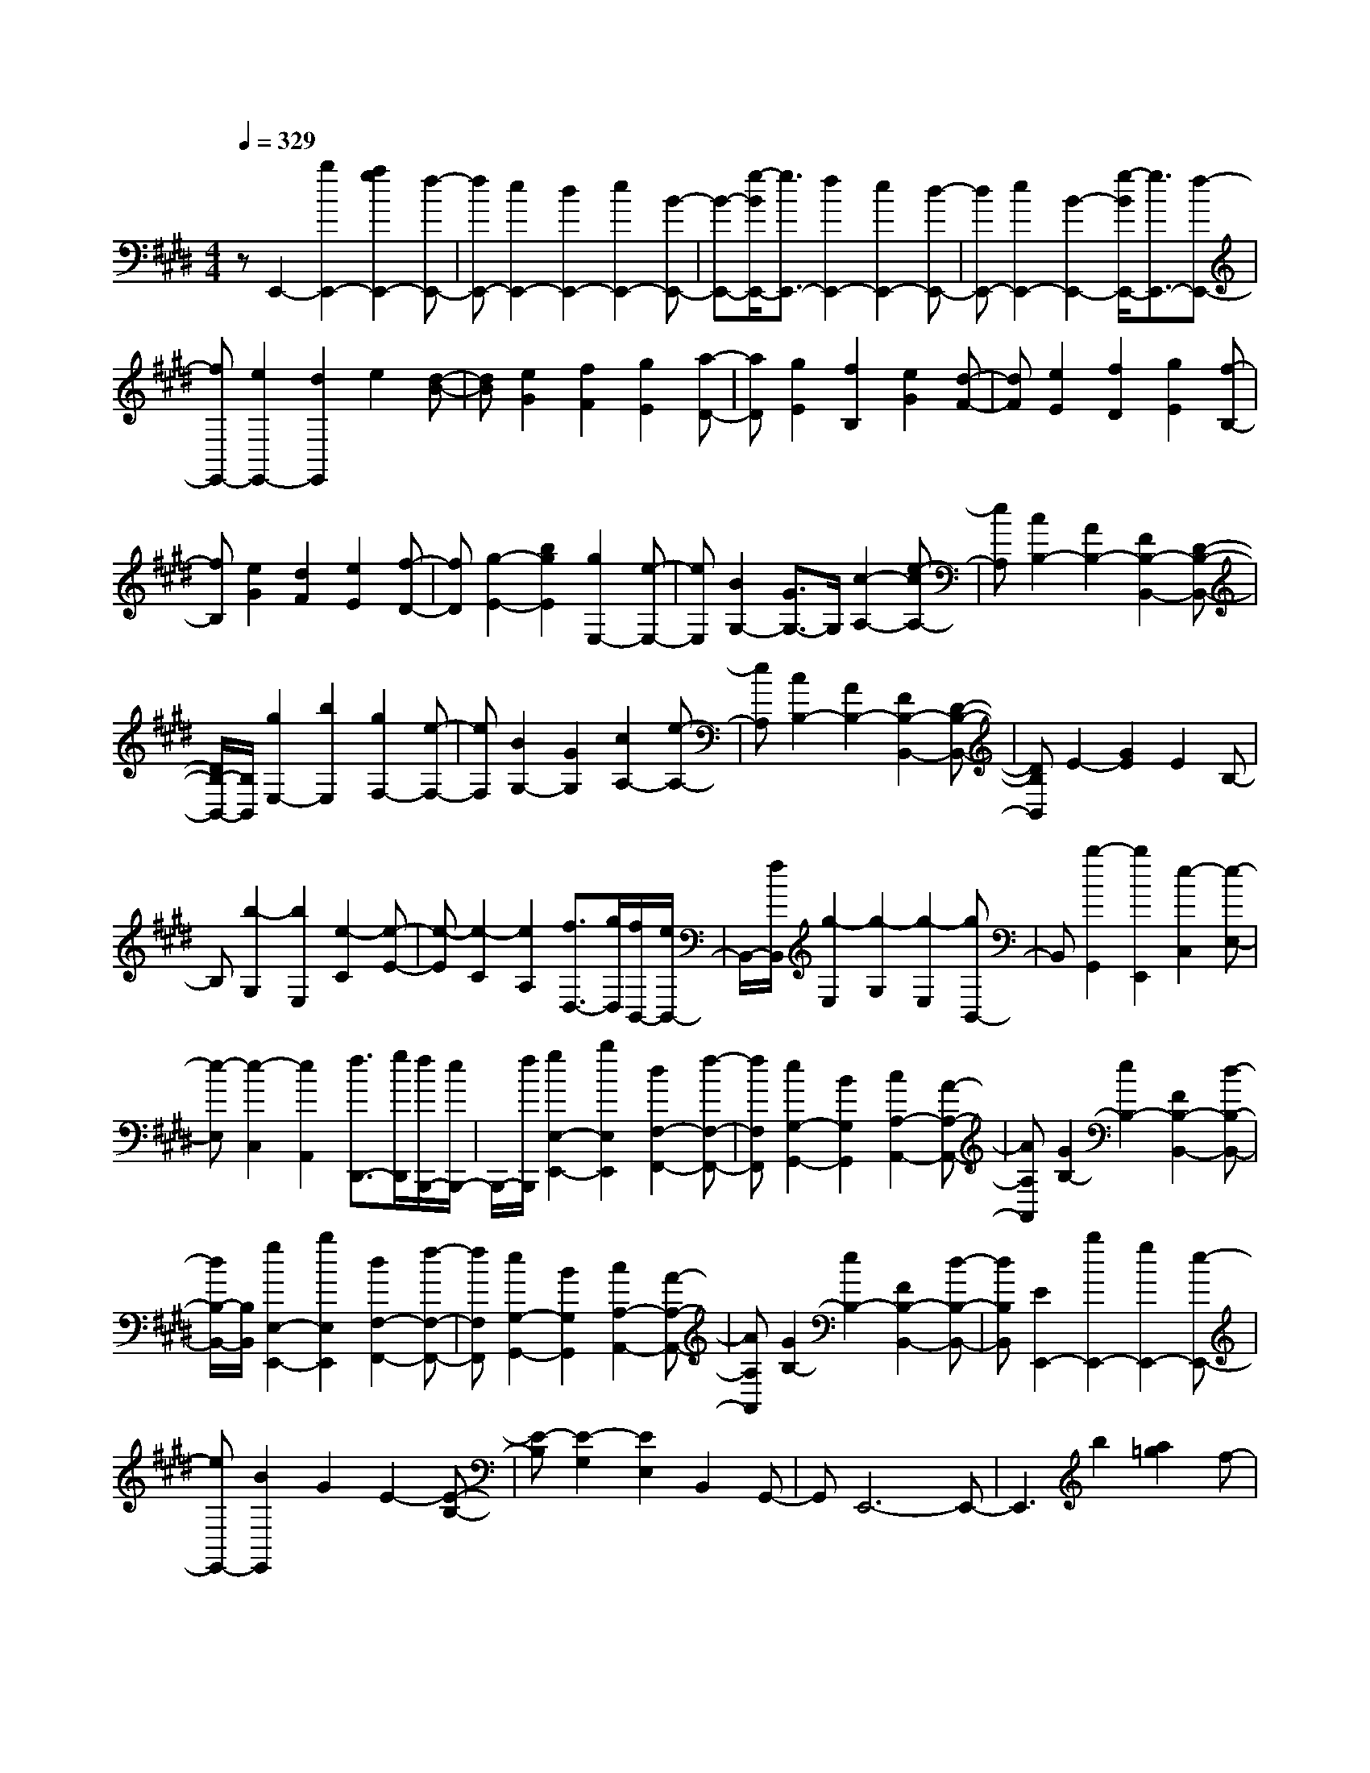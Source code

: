 % input file /home/ubuntu/MusicGeneratorQuin/training_data/scarlatti/K530.MID
X: 1
T: 
M: 4/4
L: 1/8
Q:1/4=329
K:E % 4 sharps
%(C) John Sankey 1998
%%MIDI program 6
%%MIDI program 6
%%MIDI program 6
%%MIDI program 6
%%MIDI program 6
%%MIDI program 6
%%MIDI program 6
%%MIDI program 6
%%MIDI program 6
%%MIDI program 6
%%MIDI program 6
%%MIDI program 6
zE,,2-[b2E,,2-][a2g2E,,2-][f-E,,-]|[fE,,-][e2E,,2-][d2E,,2-][e2E,,2-][B-E,,-]|[B-E,,-][g/2-B/2E,,/2-][g3/2E,,3/2-][f2E,,2-][e2E,,2-][d-E,,-]|[dE,,-][e2E,,2-][B2-E,,2-][g/2-B/2E,,/2-][g3/2E,,3/2-][f-E,,-]|
[fE,,-][e2E,,2-][d2E,,2]e2[d-B-]|[dB][e2G2][f2F2][g2E2][a-D-]|[aD][g2E2][f2B,2][e2G2][d-F-]|[dF][e2E2][f2D2][g2E2][f-B,-]|
[fB,][e2G2][d2F2][e2E2][f-D-]|[fD][g2-E2-][b2g2E2][g2E,2-][e-E,-]|[eE,][B2G,2-][G3/2G,3/2-]G,/2[c2-A,2-][e-cA,-]|[eA,][c2B,2-][A2B,2-][F2B,2-B,,2-][D-B,-B,,-]|
[D/2B,/2-B,,/2-][B,/2B,,/2][g2E,2-][b2E,2][g2F,2-][e-F,-]|[eF,][B2G,2-][G2G,2][c2A,2-][e-A,-]|[eA,][c2B,2-][A2B,2-][F2B,2-B,,2-][D-B,-B,,-]|[DB,B,,]E2-[G2E2]E2B,-|
B,[b2-G,2][b2E,2][e2-C2][e-E-]|[e-E][e2-C2][e2A,2][f3/2D,3/2-][g/2D,/2][f/2B,,/2-][e/2B,,/2-]|B,,/2-[f/2B,,/2][g2-E,2][g2-G,2][g2-E,2][gB,,-]|B,,[b2-G,,2][b2E,,2][e2-C,2][e-E,-]|
[e-E,][e2-C,2][e2A,,2][f3/2D,,3/2-][g/2D,,/2][f/2B,,,/2-][e/2B,,,/2-]|B,,,/2-[f/2B,,,/2][g2E,2-E,,2-][b2E,2E,,2][d2F,2-F,,2-][f-F,-F,,-]|[fF,F,,][e2G,2-G,,2-][B2G,2G,,2][c2A,2-A,,2-][A-A,-A,,-]|[AA,A,,][G2B,2-][e2B,2-][F2B,2-B,,2-][d-B,-B,,-]|
[d/2B,/2-B,,/2-][B,/2B,,/2][g2E,2-E,,2-][b2E,2E,,2][d2F,2-F,,2-][f-F,-F,,-]|[fF,F,,][e2G,2-G,,2-][B2G,2G,,2][c2A,2-A,,2-][A-A,-A,,-]|[AA,A,,][G2B,2-][e2B,2-][F2B,2-B,,2-][d-B,-B,,-]|[dB,B,,][E2E,,2-][b2E,,2-][g2E,,2-][e-E,,-]|
[eE,,-][B2E,,2]G2E2-[E-B,-]|[E-B,][E2-G,2][E2E,2]B,,2G,,-|G,,E,,6-E,,-|E,,3b2[a2=g2]f-|
fe2=d2B2[=c-A-]|[=c-A][=c2-F2][=c2-D2][a2-=c2-=C2][a-=c-B,-]|[a-=cB,][a2B2-B,,,2-][a2B2-B,,,2-][=g2B2-B,,,2-][f-B-B,,,-]|[fB-B,,,-][b2B2-B,,,2-][a2B2B,,,2][=g3/2E,,3/2-]E,,/2-[b-E,,-]|
[bE,,-][a2=g2E,,2-][f2E,,2-][e2E,,2]=d-|=dB2[=c2-A2][=c2-F2][=c-D-]|[=c-D][a2-=c2-=C2][a2-=c2B,2][a2=d2-=D,,2-][=c'-=d-=D,,-]|[=c'=d-=D,,-][b2=d2-=D,,2-][a2=d2-=D,,2-][=d'2=d2-=D,,2-][=c'-=d-=D,,-]|
[=c'=d=D,,][b2-=G,2-=G,,2-][b2-a2=G,2-=G,,2-][b2-=g2=G,2-=G,,2-][b-f-=G,-=G,,-]|[bf=G,=G,,][b2-e2=G,2-=G,,2-][b2=d2=G,2=G,,2][a2^c2A,2-A,,2-][=g-B-A,-A,,-]|[=gBA,-A,,-][f2A2A,2-A,,2-][e2=G2A,2A,,2][=d2F2A,2-A,,2-][c-E-A,-A,,-]|[cEA,A,,][=d3/2F3/2-=D,3/2-=D,,3/2-][F/2=D,/2-=D,,/2-][f2=D,2-=D,,2-][e2=d2=D,2=D,,2]c-|
cB2A2F2[=G-E-]|[=G-E][=G2-^C2][=G2-A,2][e2-=G2-=G,2][e-=G-E,-]|[e-=GE,][e2F,,2-][e2F,,2-][=d2F,,2-][c-F,,-]|[cF,,-][f2F,,2-][e2F,,2][=d2B,,2-][f-B,,-]|
[fB,,-][e2=d2B,,2]c2B2A-|AF2[=G2-E2][=G2-C2][=G-A,-]|[=G-A,][e2-=G2-=G,2][e2-=G2E,2][e2A2-A,,,2-][=g-A-A,,,-]|[=gA-A,,,-][f2A2-A,,,2-][e2A2-A,,,2-][a2A2-A,,,2-][=g-A-A,,,-]|
[=gAA,,,][=g2A2-=D,2-=D,,2-][f2A2-=D,2-=D,,2-][f2A2-=D,2-=D,,2-][e-A-=D,-=D,,-]|[eA-=D,=D,,][f2A2E,2-E,,2-][^g2B2E,2E,,2][a2c2A,,2-A,,,2-][g-B-A,,-A,,,-]|[gBA,,A,,,][a2c2B,,2-B,,,2-][f2^d2B,,2B,,,2][g2e2E,2-E,,2-][f-d-E,-E,,-]|[fdE,E,,][g2e2F,2-F,,2-][^a2c2F,2F,,2][b2d2B,,2-B,,,2-][^a-c-B,,-B,,,-]|
[^acB,,B,,,][b2d2C,2-C,,2-][g2=f2C,2C,,2][^a2^f2F,2-F,,2-][g-F,-F,,-]|[gF,F,,][g2f2^G,2-^G,,2-][e2G,2G,,2][e2d2^A,2-^A,,2-][c-^A,-^A,,-]|[c^A,^A,,][d2-B,2-B,,2-][f-dB,-B,,-] [fB,-B,,][^A2B,2-C,2-][c-B,-C,-]|[cB,-C,][B2B,2-^D,2-][d2B,2D,2][c2E,2-][e-E,-]|
[eE,][e2d2F,2-][c2F,2-][B2F,2-F,,2-][^A-F,-F,,-]|[^AF,F,,][B3/2B,,3/2-]B,,/2-[f2B,,2][e2d2C,2-C,,2-][c-C,-C,,-]|[cC,C,,][B2D,2-^D,,2-][^A2D,2D,,2][^G2E,2-E,,2-][g-E,-E,,-]|[gE,E,,][f2e2F,2-F,,2-][d2F,2F,,2][c2G,2-G,,2-][b-G,-G,,-]|
[b-G,G,,][b2F,2-F,,2-][^aF,-F,,-] [gF,F,,][f2E,2-E,,2-][^a-E,-E,,-]|[^aE,E,,][b2D,2-D,,2-][eD,-D,,-] [fD,D,,][g2E,2-E,,2-][e-E,-E,,-]|[eE,E,,][e2d2F,2-][c2F,2-][c2B2F,2-F,,2-][^A-F,-F,,-]|[^AF,F,,][B3/2B,,3/2-]B,,/2-[=f2-B,,2][=f2C,2-C,,2-][^f-C,-C,,-]|
[f-C,C,,][f2D,2-D,,2-][g2-D,2D,,2][g2E,2-E,,2-][^a-E,-E,,-]|[^a-E,E,,][^a2F,2-F,,2-][b2-F,2F,,2][b2G,2-G,,2-][c-G,-G,,-]|[c-G,G,,][c2F,2-F,,2-][d2-F,2F,,2][d2E,2-E,,2-][e-E,-E,,-]|[e-E,E,,][e2D,2-D,,2-][f2-D,2D,,2][f3/2E,3/2-E,,3/2-][E,/2-E,,/2-][g-e-E,-E,,-]|
[geE,E,,][f2d2F,2-][e2c2F,2][d2B2F,,2-][c-^A-F,,-]|[c^AF,,][B3/2B,,3/2-]B,,/2-[d2B,,2][e2E,2-E,,2-][c-E,-E,,-]|[c-E,E,,][c2F,2-F,,2-][^A2F,2F,,2][B3/2B,,3/2-B,,,3/2-][B,,/2-B,,,/2-][d-B,,-B,,,-]|[dB,,B,,,][e2E,2-E,,2-][c2-E,2E,,2][c3/2F,3/2-F,,3/2-][F,/2-F,,/2-][^A-F,-F,,-]|
[^AF,F,,][B2B,,2-B,,,2-][d2B,,2B,,,2][e3/2E,3/2-E,,3/2-][E,/2-E,,/2-][c-E,-E,,-]|[c-E,E,,][c2F,2-F,,2-][^A2F,2F,,2][B2B,,2-B,,,2-][d-B,,-B,,,-]|[dB,,B,,,][e2E,2-E,,2-][c2-E,2E,,2][c2F,2-F,,2-][^A-F,-F,,-]|[^AF,F,,][^A4B,,4-B,,,4-][B3-B,,3-B,,,3-]|
[B4-B,,4-B,,,4-] [BB,,B,,,]B,,2-[f-B,,-]|[fB,,-][e2d2B,,2-][c2B,,2-][B2B,,2-][^A-B,,-]|[^AB,,]B2[^A2F2][B2D2][c-C-]|[cC][d2B,2][e2^A,2][d2B,2-][f-B,-]|
[fB,][e2d2B,,2-][c2B,,2-][B2B,,2-][^A-B,,-]|[^AB,,]B2[^A2F2][B2D2][c-C-]|[cC][d2B,2][e2^A,2][d2B,2-][f-B,-]|[fB,-][e2d2B,2-B,,2-][c2B,2B,,2][B2B,2-][=A-B,-]|
[AB,][G2=C2-][=a2=C2][g2G,2-][f-G,-]|[fG,][e2=C2-][d2=C2][e3/2^C3/2-]C/2-[g-C-]|[gC-][f2e2C2-][d2C2-][c2C2-][=c-C-]|[=cC]^c2[=c2G2][^c2E2][d-D-]|
[dD][e2C2][f2=C2][e2^C2-][g-C-]|[gC-][f2e2C2-C,2-][d2C2C,2][c2C2-][B-C-]|[BC][^A2=D2-][b2=D2-][^a2=D2-=D,2-][g-=D-=D,-]|[g=D=D,][=g2=D2-][=f2=D2][=g3/2^D3/2-]D-[^a/2-D/2-]|
[^a3/2D3/2-][^g2=g2D2-][=f2D2-][d2D2-][=d/2-D/2-]|[=d-D]=d/2^d2[=d2^A2][^d2=G2][=f/2-=F/2-]|[=f3/2=F3/2][=g2D2][^g2=D2][=g^D-]D-[^a/2-D/2-]|[^a3/2D3/2][^g2=g2^D,2-][=f2D,2-][d2D,2-][c/2-D,/2-]|
[c3/2D,3/2]^A2[B2-^G2][B2-=F2][B/2-=D/2-]|[B3/2-=D3/2][^g2-B2-B,2][g2-B2G,2][g2^A,,,2-][g/2-^A,,,/2-]|[g3/2^A,,,3/2-][^f2^A,,,2-][=f2^A,,,2-][^a2^A,,,2-][g/2-^A,,,/2-]|[g3/2^A,,,3/2][^f2D,,2-][^a2D,,2-][g2f2D,,2-][=f/2-D,,/2-]|
[=f3/2D,,3/2-][d2D,,2-][c2D,,2]^A2[B/2-G/2-]|[B3/2-G3/2][B2-=F2][B2-=D2][b2-B2-B,2][b/2-B/2-G,/2-]|[b3/2-B3/2G,3/2][b2c2-C,,2-][b2c2-C,,2-][^a2c2-C,,2-][g/2-c/2-C,,/2-]|[g3/2c3/2-C,,3/2-][^c'2c2-C,,2-][b2c2C,,2][^a2-F,,2-][^a/2-=g/2-F,,/2-]|
[^a3/2-=g3/2F,,3/2-][^a2-^f2F,,2-][^a2-e2F,,2-][^a2-=d2F,,2-][^a/2-c/2-F,,/2-]|[^a/2c/2-F,,/2-][cF,,][b2=d2=D2-F,2-][=a2c2=D2F,2-][=g2B2-E2-F,2-][f/2-B/2-E/2-F,/2-]|[f3/2-B3/2-E3/2F,3/2-][f2B2-=G2-F,2-][e2B2-=G2F,2][f2-B2^F2F,2-][f/2-^A/2-E/2-F,/2-]|[f3/2-^A3/2E3/2F,3/2-][f2-B2=D2F,2-][f2-c2C2F,2-][f2-=d2B,2F,2-][f/2-e/2-^A,/2-F,/2-]|
[f3/2-e3/2^A,3/2F,3/2][f2-=d2B,2][f2c2=A,2][B2-=G,2-][c/2-B/2-=G,/2-]|[c3/2B3/2-=G,3/2-][=d2B2-=G,2-][e2B2=G,2][f2F,2-][b/2-F,/2-]|[b3/2F,3/2-][^a2-F,2-][^a2-=g2F,2-][^a2f2F,2-][e/2-F,/2-]|[e3/2F,3/2][b2=d2=D2-F,2-][=a2c2=D2F,2-][=g2B2-E2-F,2-][f/2-B/2-E/2-F,/2-]|
[f3/2-B3/2-E3/2F,3/2-][f2B2-=G2-F,2-][e2B2-=G2F,2][f2-B2F2F,2-][f/2-^A/2-E/2-F,/2-]|[f3/2-^A3/2E3/2F,3/2-][f2-B2=D2F,2-][f2-c2C2F,2-][f2-=d2B,2F,2-][f/2-e/2-^A,/2-F,/2-]|[f3/2-e3/2^A,3/2F,3/2][f2-=d2B,2-][f2c2B,2-=A,2][B2-B,2-=G,2-][c/2-B/2-B,/2-=G,/2-]|[c3/2B3/2-B,3/2-=G,3/2-][=d2B2-B,2-=G,2-][e2B2B,2=G,2][f3/2F,3/2-]F,/2-[a/2-F,/2-]|
[a3/2F,3/2][^d2-B,2-][d/2B,/2-A,/2-] [e/2B,/2-A,/2-][B,/2-A,/2-][d/2B,/2-A,/2][e/2B,/2-^G,/2-] [d/2B,/2-G,/2-][B,/2-G,/2-][e/2B,/2-G,/2][d/2B,/2-F,/2-]|[c/2B,/2-F,/2-][B,/2-F,/2-][d/2B,/2F,/2][e2E,2-][f2E2-E,2-][^g2-E2E,2-][g/2=D/2-E,/2-]|[a/2=D/2-E,/2-][=D/2-E,/2-][g/2=D/2E,/2-][a/2C/2-E,/2-] [g/2C/2-E,/2-][C/2-E,/2-][a/2C/2E,/2-][g/2B,/2-E,/2-] [f/2B,/2-E,/2-][B,/2-E,/2-][g/2B,/2E,/2][a2A,2-][c'/2-=A/2-A,/2-]|[c'3/2A3/2A,3/2][^d'2-B2B,2-][d'/2A/2-B,/2-] [e'/2A/2-B,/2-][A/2-B,/2-][d'/2A/2B,/2-][e'/2^G/2-B,/2-] [d'/2G/2-B,/2-][G/2-B,/2-][e'/2G/2B,/2-][d'/2F/2-B,/2-]|
[c'/2F/2-B,/2-][F/2-B,/2-][d'/2F/2B,/2][e'2E2-E,2-][d'E-E,-][c'E-E,][bE-F,-][aE-F,-][g/2-E/2-F,/2-]|[g/2E/2-F,/2-][fE-F,][eE-G,-][dE-G,-][cE-G,-][BE-G,][AE-A,-][cE-A,-][B/2-E/2-A,/2-]|[B/2E/2-A,/2-][AEA,][G2B,2-][F2B,2-][E2B,2-B,,2-][^D/2-B,/2-B,,/2-]|[D3/2B,3/2B,,3/2][E3/2E,3/2-E,,3/2-][E,/2-E,,/2-][^a2-E,2E,,2][^a2F,2-F,,2-][b/2-F,/2-F,,/2-]|
[b3/2-F,3/2F,,3/2][b2G,2-G,,2-][B2-G,2G,,2][B2A,2-][=c/2-A,/2-]|[=c3/2-A,3/2-][=c2A,2-=A,,2-][d2-A,2A,,2][d2A,2-][e/2-A,/2-]|[e3/2-A,3/2][e2B,2-][F2-B,2-][F2B,2-B,,2-][B/2-B,/2-B,,/2-]|[B3/2-B,3/2B,,3/2][B2G,2-][AG,-][BG,][^c2A,2-][A/2-A,/2-]|
[A3/2A,3/2][G2B,2-][F2B,2-][E2B,2-B,,2-][D/2-B,/2-B,,/2-]|[D3/2B,3/2B,,3/2][E3/2E,3/2-E,,3/2-][E,/2-E,,/2-][^a2-E,2E,,2][^a2F,2-F,,2-][b/2-F,/2-F,,/2-]|[b3/2-F,3/2F,,3/2][b3/2G,3/2-G,,3/2-][G,/2-G,,/2-][B2-G,2G,,2][B3/2A,3/2-]A,/2-[=c/2-A,/2-]|[=c3/2-A,3/2-][=c3/2A,3/2-A,,3/2-][A,/2-A,,/2-][^c2-A,2A,,2][c3/2A,3/2-]A,/2-[e/2-A,/2-]|
[e3/2-A,3/2][e3/2B,3/2-]B,/2-[F2-B,2-][F3/2B,3/2-B,,3/2-][B,/2-B,,/2-][B/2-B,/2-B,,/2-]|[B3/2-B,3/2B,,3/2][B2G,2-][AG,-][BG,][c2A,2-][A/2-A,/2-]|[A3/2A,3/2][G2B,2-][F2B,2-][E2B,2-B,,2-][D/2-B,/2-B,,/2-]|[D3/2B,3/2B,,3/2][E3/2E,3/2-E,,3/2-][E,/2-E,,/2-][g2E,2E,,2][=a2A,2-A,,2-][f/2-A,/2-A,,/2-]|
[f3/2-A,3/2A,,3/2][f2B,2-B,,2-][d2B,2B,,2][e2E,2-E,,2-][g/2-E,/2-E,,/2-]|[g3/2E,3/2E,,3/2][a2A,2-A,,2-][f2-A,2A,,2][f2B,2-B,,2-][d/2-B,/2-B,,/2-]|[d3/2B,3/2B,,3/2][e2E,2-E,,2-][g2E,2E,,2][a2A,,2-=A,,,2-][f/2-A,,/2-A,,,/2-]|[f3/2-A,,3/2A,,,3/2][f2B,,2-B,,,2-][d2B,,2B,,,2][d2-E,,2-][d/2-E,,/2-]|
[d8E,,8-]|[e8-E,,8-]|[e8-E,,8-]|[e3E,,3]
